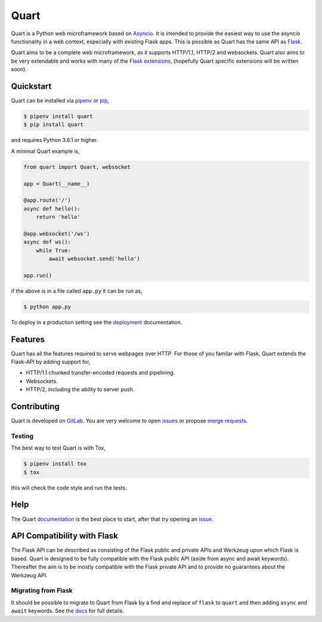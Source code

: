 Quart
=====

.. image:: https://assets.gitlab-static.net/pgjones/quart/raw/master/artwork/logo.png
   :alt: Quart logo

|Build Status| |docs| |pypi| |http| |python| |license| |chat|

Quart is a Python web microframework based on `Asyncio
<https://docs.python.org/3/library/asyncio.html>`_. It is intended to
provide the easiest way to use the asyncio functionality in a web
context, especially with existing Flask apps. This is possible as Quart
has the same API as `Flask <https://github.com/pallets/flask>`_.

Quart aims to be a complete web microframework, as it supports
HTTP/1.1, HTTP/2 and websockets. Quart also aims to be very extendable
and works with many of the `Flask extensions
<https://pgjones.gitlab.io/quart/flask_extensions.html>`_, (hopefully
Quart specific extensions will be written soon).

Quickstart
----------

Quart can be installed via `pipenv
<https://docs.pipenv.org/install/#installing-packages-for-your-project>`_ or
`pip <https://docs.python.org/3/installing/index.html>`_,

.. code-block:: console

    $ pipenv install quart
    $ pip install quart

and requires Python 3.6.1 or higher.

A minimal Quart example is,

.. code-block:: python

    from quart import Quart, websocket

    app = Quart(__name__)

    @app.route('/')
    async def hello():
        return 'hello'

    @app.websocket('/ws')
    async def ws():
        while True:
            await websocket.send('hello')

    app.run()

if the above is in a file called ``app.py`` it can be run as,

.. code-block:: console

    $ python app.py

To deploy in a production setting see the `deployment
<https://pgjones.gitlab.io/quart/deployment.html>`_ documentation.

Features
--------

Quart has all the features required to serve webpages over HTTP. For
those of you familar with Flask, Quart extends the Flask-API by adding
support for,

- HTTP/1.1 chunked transfer-encoded requests and pipelining.
- Websockets.
- HTTP/2, including the ability to server push.

Contributing
------------

Quart is developed on `GitLab
<https://gitlab.com/pgjones/quart>`_. You are very welcome to open
`issues <https://gitlab.com/pgjones/quart/issues>`_ or propose `merge
requests <https://gitlab.com/pgjones/quart/merge_requests>`_.

Testing
~~~~~~~

The best way to test Quart is with Tox,

.. code-block:: console

    $ pipenv install tox
    $ tox

this will check the code style and run the tests.

Help
----

The Quart `documentation <https://pgjones.gitlab.io/quart/>`_ is the
best place to start, after that try opening an `issue
<https://gitlab.com/pgjones/quart/issues>`_.

API Compatibility with Flask
----------------------------

The Flask API can be described as consisting of the Flask public and
private APIs and Werkzeug upon which Flask is based. Quart is designed
to be fully compatible with the Flask public API (aside from async and
await keywords). Thereafter the aim is to be mostly compatible with
the Flask private API and to provide no guarantees about the Werkzeug
API.

Migrating from Flask
~~~~~~~~~~~~~~~~~~~~

It should be possible to migrate to Quart from Flask by a find and
replace of ``flask`` to ``quart`` and then adding ``async`` and
``await`` keywords. See the `docs
<https://pgjones.gitlab.io/quart/flask_migration.html>`_ for full
details.


.. |Build Status| image:: https://gitlab.com/pgjones/quart/badges/master/build.svg
   :target: https://gitlab.com/pgjones/quart/commits/master

.. |docs| image:: https://img.shields.io/badge/docs-passing-brightgreen.svg
   :target: https://pgjones.gitlab.io/quart/

.. |pypi| image:: https://img.shields.io/pypi/v/quart.svg
   :target: https://pypi.python.org/pypi/Quart/

.. |http| image:: https://img.shields.io/badge/http-1.0,1.1,2-orange.svg
   :target: https://en.wikipedia.org/wiki/Hypertext_Transfer_Protocol

.. |python| image:: https://img.shields.io/pypi/pyversions/quart.svg
   :target: https://pypi.python.org/pypi/Quart/

.. |license| image:: https://img.shields.io/badge/license-MIT-blue.svg
   :target: https://gitlab.com/pgjones/quart/blob/master/LICENSE

.. |chat| image:: https://img.shields.io/badge/zulip-join_chat-brightgreen.svg
   :target: https://quart.zulipchat.com
